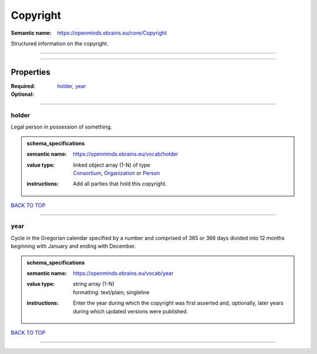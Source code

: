 #########
Copyright
#########

:Semantic name: https://openminds.ebrains.eu/core/Copyright

Structured information on the copyright.


------------

------------

Properties
##########

:Required: `holder <holder_heading_>`_, `year <year_heading_>`_
:Optional:

------------

.. _holder_heading:

******
holder
******

Legal person in possession of something.

.. admonition:: schema_specifications

   :semantic name: https://openminds.ebrains.eu/vocab/holder
   :value type: | linked object array \(1-N\) of type
                | `Consortium <https://openminds-documentation.readthedocs.io/en/v3.0/schema_specifications/core/actors/consortium.html>`_, `Organization <https://openminds-documentation.readthedocs.io/en/v3.0/schema_specifications/core/actors/organization.html>`_ or `Person <https://openminds-documentation.readthedocs.io/en/v3.0/schema_specifications/core/actors/person.html>`_
   :instructions: Add all parties that hold this copyright.

`BACK TO TOP <Copyright_>`_

------------

.. _year_heading:

****
year
****

Cycle in the Gregorian calendar specified by a number and comprised of 365 or 366 days divided into 12 months beginning with January and ending with December.

.. admonition:: schema_specifications

   :semantic name: https://openminds.ebrains.eu/vocab/year
   :value type: | string array \(1-N\)
                | formatting: text/plain; singleline
   :instructions: Enter the year during which the copyright was first asserted and, optionally, later years during which updated versions were published.

`BACK TO TOP <Copyright_>`_

------------

